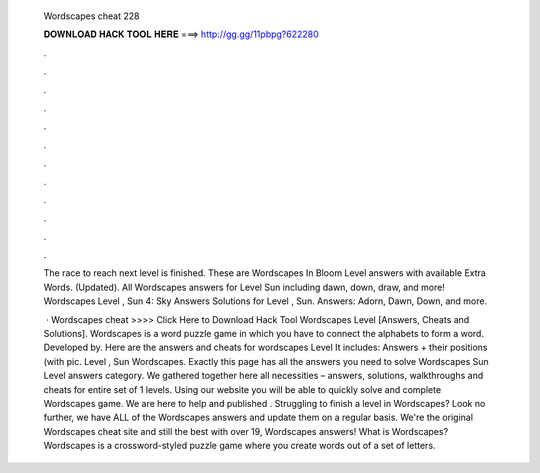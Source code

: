   Wordscapes cheat 228
  
  
  
  𝐃𝐎𝐖𝐍𝐋𝐎𝐀𝐃 𝐇𝐀𝐂𝐊 𝐓𝐎𝐎𝐋 𝐇𝐄𝐑𝐄 ===> http://gg.gg/11pbpg?622280
  
  
  
  .
  
  
  
  .
  
  
  
  .
  
  
  
  .
  
  
  
  .
  
  
  
  .
  
  
  
  .
  
  
  
  .
  
  
  
  .
  
  
  
  .
  
  
  
  .
  
  
  
  .
  
  The race to reach next level is finished. These are Wordscapes In Bloom Level answers with available Extra Words. (Updated). All Wordscapes answers for Level Sun including dawn, down, draw, and more! Wordscapes Level , Sun 4: Sky Answers  Solutions for Level , Sun. Answers: Adorn, Dawn, Down, and more.
  
   · Wordscapes cheat >>>> Click Here to Download Hack Tool Wordscapes Level [Answers, Cheats and Solutions]. Wordscapes is a word puzzle game in which you have to connect the alphabets to form a word. Developed by. Here are the answers and cheats for wordscapes Level It includes: Answers + their positions (with pic. Level , Sun Wordscapes. Exactly this page has all the answers you need to solve Wordscapes Sun Level answers category. We gathered together here all necessities – answers, solutions, walkthroughs and cheats for entire set of 1 levels. Using our website you will be able to quickly solve and complete Wordscapes game. We are here to help and published . Struggling to finish a level in Wordscapes? Look no further, we have ALL of the Wordscapes answers and update them on a regular basis. We're the original Wordscapes cheat site and still the best with over 19, Wordscapes answers! What is Wordscapes? Wordscapes is a crossword-styled puzzle game where you create words out of a set of letters.
